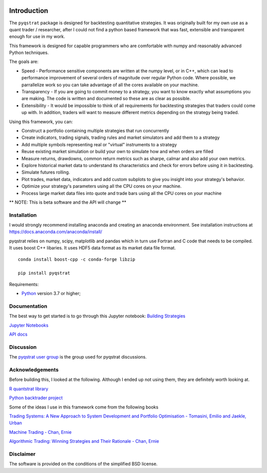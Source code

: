 |PyVersion| |Status| |License|

Introduction
============

The ``pyqstrat`` package is designed for backtesting quantitative strategies.  It was originally built for my own use as a quant trader / researcher, after I could not find a python based framework that was fast, extensible and transparent enough for use in my work.  

This framework is designed for capable programmers who are comfortable with numpy and reasonably advanced Python techniques.

The goals are:

* Speed - Performance sensitive components are written at the numpy level, or in C++, which can lead to performance improvement of several orders of magnitude over regular Python code.  Where possible, we parrallelize work so you can take advantage of all the cores available on your machine.
* Transparency - If you are going to commit money to a strategy, you want to know exactly what assumptions you are making.  The code is written and documented so these are as clear as possible.
* Extensibility - It would be impossible to think of all requirements for backtesting strategies that traders could come up with.  In addition, traders will want to measure different metrics depending on the strategy being traded.

Using this framework, you can:

* Construct a portfolio containing multiple strategies that run concurrently
* Create indicators, trading signals, trading rules and market simulators and add them to a strategy
* Add multiple symbols representing real or "virtual" instruments to a strategy
* Reuse existing market simulation or build your own to simulate how and when orders are filled
* Measure returns, drawdowns, common return metrics such as sharpe, calmar and also add your own metrics.
* Explore historical market data to understand its characteristics and check for errors before using it in backtesting.
* Simulate futures rolling.
* Plot trades, market data, indicators and add custom subplots to give you insight into your strategy's behavior.
* Optimize your strategy's parameters using all the CPU cores on your machine.
* Process large market data files into quote and trade bars using all the CPU cores on your machine

** NOTE: This is beta software and the API will change **

Installation
------------
I would strongly recommend installing anaconda and creating an anaconda environment. See installation instructions at https://docs.anaconda.com/anaconda/install/

pyqstrat relies on numpy, scipy, matplotlib and pandas which in turn use Fortran and C code that needs to be compiled.  It uses boost C++ libaries.  It uses HDF5 data format as its market data file format.

::

   conda install boost-cpp -c conda-forge libzip

   pip install pyqstrat

Requirements:

* Python_ version 3.7 or higher;

Documentation
-------------

The best way to get started is to go through this Jupyter notebook: `Building Strategies <https://github.com/abbass2/pyqstrat/tree/master/pyqstrat/notebooks/building_strategies.ipynb>`_

`Jupyter Notebooks <https://github.com/abbass2/pyqstrat/tree/master/pyqstrat/notebooks>`_ 

`API docs <https://abbass2.github.io/pyqstrat>`_

Discussion
----------

The `pyqstrat user group <https://groups.io/g/pyqstrat>`_ is the group used for pyqstrat discussions.


Acknowledgements
----------------

Before building this, I looked at the following.  Although I ended up not using them, they are definitely worth looking at.

`R quantstrat library <https://github.com/braverock/quantstrat>`_

`Python backtrader project <https://www.backtrader.com>`_


Some of the ideas I use in this framework come from the following books

`Trading Systems: A New Approach to System Development and Portfolio Optimisation - Tomasini, Emilio and Jaekle, Urban <https://www.amazon.com/gp/product/1905641796/ref=oh_aui_search_detailpage?ie=UTF8&psc=1>`_

`Machine Trading - Chan, Ernie <https://www.amazon.com/gp/product/1119219604>`_

`Algorithmic Trading: Winning Strategies and Their Rationale - Chan, Ernie <https://www.amazon.com/gp/product/1118460146>`_


Disclaimer
----------

The software is provided on the conditions of the simplified BSD license.

.. _Python: http://www.python.org

.. |PyVersion| image:: https://img.shields.io/badge/python-3.7+-blue.svg
   :alt:

.. |Status| image:: https://img.shields.io/badge/status-beta-green.svg
   :alt:

.. |License| image:: https://img.shields.io/badge/license-BSD-blue.svg
   :alt:
   
